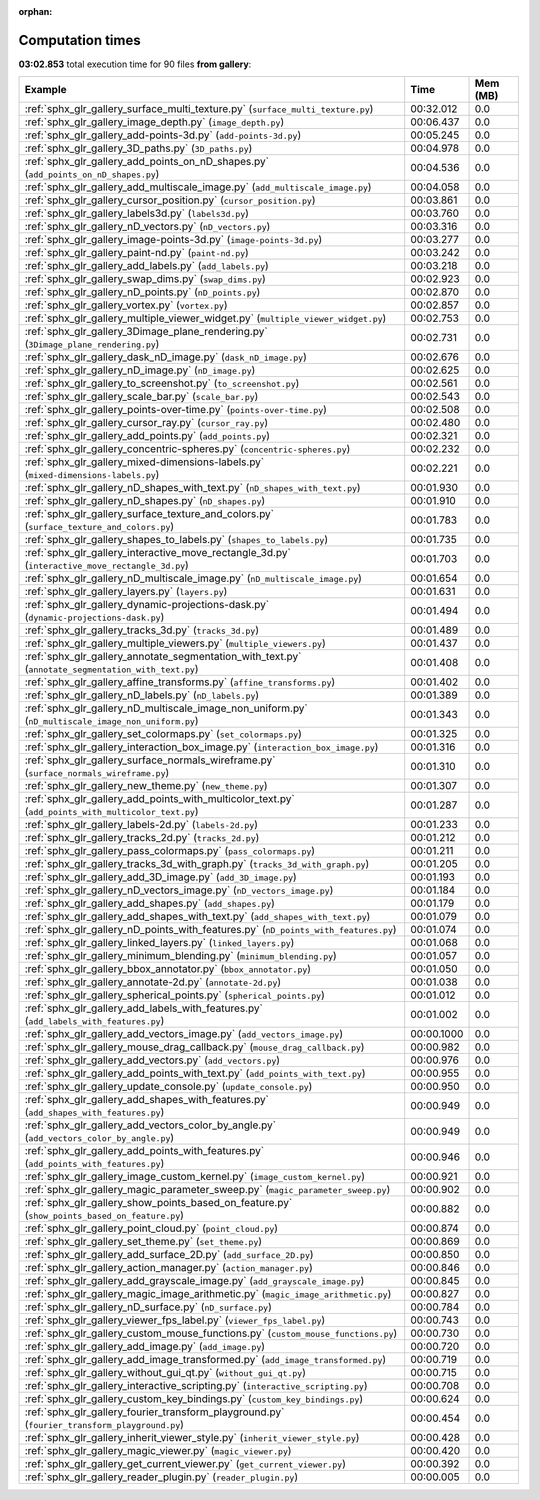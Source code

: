 
:orphan:

.. _sphx_glr_gallery_sg_execution_times:


Computation times
=================
**03:02.853** total execution time for 90 files **from gallery**:

.. container::

  .. raw:: html

    <style scoped>
    <link href="https://cdnjs.cloudflare.com/ajax/libs/twitter-bootstrap/5.3.0/css/bootstrap.min.css" rel="stylesheet" />
    <link href="https://cdn.datatables.net/1.13.6/css/dataTables.bootstrap5.min.css" rel="stylesheet" />
    </style>
    <script src="https://code.jquery.com/jquery-3.7.0.js"></script>
    <script src="https://cdn.datatables.net/1.13.6/js/jquery.dataTables.min.js"></script>
    <script src="https://cdn.datatables.net/1.13.6/js/dataTables.bootstrap5.min.js"></script>
    <script type="text/javascript" class="init">
    $(document).ready( function () {
        $('table.sg-datatable').DataTable({order: [[1, 'desc']]});
    } );
    </script>

  .. list-table::
   :header-rows: 1
   :class: table table-striped sg-datatable

   * - Example
     - Time
     - Mem (MB)
   * - :ref:`sphx_glr_gallery_surface_multi_texture.py` (``surface_multi_texture.py``)
     - 00:32.012
     - 0.0
   * - :ref:`sphx_glr_gallery_image_depth.py` (``image_depth.py``)
     - 00:06.437
     - 0.0
   * - :ref:`sphx_glr_gallery_add-points-3d.py` (``add-points-3d.py``)
     - 00:05.245
     - 0.0
   * - :ref:`sphx_glr_gallery_3D_paths.py` (``3D_paths.py``)
     - 00:04.978
     - 0.0
   * - :ref:`sphx_glr_gallery_add_points_on_nD_shapes.py` (``add_points_on_nD_shapes.py``)
     - 00:04.536
     - 0.0
   * - :ref:`sphx_glr_gallery_add_multiscale_image.py` (``add_multiscale_image.py``)
     - 00:04.058
     - 0.0
   * - :ref:`sphx_glr_gallery_cursor_position.py` (``cursor_position.py``)
     - 00:03.861
     - 0.0
   * - :ref:`sphx_glr_gallery_labels3d.py` (``labels3d.py``)
     - 00:03.760
     - 0.0
   * - :ref:`sphx_glr_gallery_nD_vectors.py` (``nD_vectors.py``)
     - 00:03.316
     - 0.0
   * - :ref:`sphx_glr_gallery_image-points-3d.py` (``image-points-3d.py``)
     - 00:03.277
     - 0.0
   * - :ref:`sphx_glr_gallery_paint-nd.py` (``paint-nd.py``)
     - 00:03.242
     - 0.0
   * - :ref:`sphx_glr_gallery_add_labels.py` (``add_labels.py``)
     - 00:03.218
     - 0.0
   * - :ref:`sphx_glr_gallery_swap_dims.py` (``swap_dims.py``)
     - 00:02.923
     - 0.0
   * - :ref:`sphx_glr_gallery_nD_points.py` (``nD_points.py``)
     - 00:02.870
     - 0.0
   * - :ref:`sphx_glr_gallery_vortex.py` (``vortex.py``)
     - 00:02.857
     - 0.0
   * - :ref:`sphx_glr_gallery_multiple_viewer_widget.py` (``multiple_viewer_widget.py``)
     - 00:02.753
     - 0.0
   * - :ref:`sphx_glr_gallery_3Dimage_plane_rendering.py` (``3Dimage_plane_rendering.py``)
     - 00:02.731
     - 0.0
   * - :ref:`sphx_glr_gallery_dask_nD_image.py` (``dask_nD_image.py``)
     - 00:02.676
     - 0.0
   * - :ref:`sphx_glr_gallery_nD_image.py` (``nD_image.py``)
     - 00:02.625
     - 0.0
   * - :ref:`sphx_glr_gallery_to_screenshot.py` (``to_screenshot.py``)
     - 00:02.561
     - 0.0
   * - :ref:`sphx_glr_gallery_scale_bar.py` (``scale_bar.py``)
     - 00:02.543
     - 0.0
   * - :ref:`sphx_glr_gallery_points-over-time.py` (``points-over-time.py``)
     - 00:02.508
     - 0.0
   * - :ref:`sphx_glr_gallery_cursor_ray.py` (``cursor_ray.py``)
     - 00:02.480
     - 0.0
   * - :ref:`sphx_glr_gallery_add_points.py` (``add_points.py``)
     - 00:02.321
     - 0.0
   * - :ref:`sphx_glr_gallery_concentric-spheres.py` (``concentric-spheres.py``)
     - 00:02.232
     - 0.0
   * - :ref:`sphx_glr_gallery_mixed-dimensions-labels.py` (``mixed-dimensions-labels.py``)
     - 00:02.221
     - 0.0
   * - :ref:`sphx_glr_gallery_nD_shapes_with_text.py` (``nD_shapes_with_text.py``)
     - 00:01.930
     - 0.0
   * - :ref:`sphx_glr_gallery_nD_shapes.py` (``nD_shapes.py``)
     - 00:01.910
     - 0.0
   * - :ref:`sphx_glr_gallery_surface_texture_and_colors.py` (``surface_texture_and_colors.py``)
     - 00:01.783
     - 0.0
   * - :ref:`sphx_glr_gallery_shapes_to_labels.py` (``shapes_to_labels.py``)
     - 00:01.735
     - 0.0
   * - :ref:`sphx_glr_gallery_interactive_move_rectangle_3d.py` (``interactive_move_rectangle_3d.py``)
     - 00:01.703
     - 0.0
   * - :ref:`sphx_glr_gallery_nD_multiscale_image.py` (``nD_multiscale_image.py``)
     - 00:01.654
     - 0.0
   * - :ref:`sphx_glr_gallery_layers.py` (``layers.py``)
     - 00:01.631
     - 0.0
   * - :ref:`sphx_glr_gallery_dynamic-projections-dask.py` (``dynamic-projections-dask.py``)
     - 00:01.494
     - 0.0
   * - :ref:`sphx_glr_gallery_tracks_3d.py` (``tracks_3d.py``)
     - 00:01.489
     - 0.0
   * - :ref:`sphx_glr_gallery_multiple_viewers.py` (``multiple_viewers.py``)
     - 00:01.437
     - 0.0
   * - :ref:`sphx_glr_gallery_annotate_segmentation_with_text.py` (``annotate_segmentation_with_text.py``)
     - 00:01.408
     - 0.0
   * - :ref:`sphx_glr_gallery_affine_transforms.py` (``affine_transforms.py``)
     - 00:01.402
     - 0.0
   * - :ref:`sphx_glr_gallery_nD_labels.py` (``nD_labels.py``)
     - 00:01.389
     - 0.0
   * - :ref:`sphx_glr_gallery_nD_multiscale_image_non_uniform.py` (``nD_multiscale_image_non_uniform.py``)
     - 00:01.343
     - 0.0
   * - :ref:`sphx_glr_gallery_set_colormaps.py` (``set_colormaps.py``)
     - 00:01.325
     - 0.0
   * - :ref:`sphx_glr_gallery_interaction_box_image.py` (``interaction_box_image.py``)
     - 00:01.316
     - 0.0
   * - :ref:`sphx_glr_gallery_surface_normals_wireframe.py` (``surface_normals_wireframe.py``)
     - 00:01.310
     - 0.0
   * - :ref:`sphx_glr_gallery_new_theme.py` (``new_theme.py``)
     - 00:01.307
     - 0.0
   * - :ref:`sphx_glr_gallery_add_points_with_multicolor_text.py` (``add_points_with_multicolor_text.py``)
     - 00:01.287
     - 0.0
   * - :ref:`sphx_glr_gallery_labels-2d.py` (``labels-2d.py``)
     - 00:01.233
     - 0.0
   * - :ref:`sphx_glr_gallery_tracks_2d.py` (``tracks_2d.py``)
     - 00:01.212
     - 0.0
   * - :ref:`sphx_glr_gallery_pass_colormaps.py` (``pass_colormaps.py``)
     - 00:01.211
     - 0.0
   * - :ref:`sphx_glr_gallery_tracks_3d_with_graph.py` (``tracks_3d_with_graph.py``)
     - 00:01.205
     - 0.0
   * - :ref:`sphx_glr_gallery_add_3D_image.py` (``add_3D_image.py``)
     - 00:01.193
     - 0.0
   * - :ref:`sphx_glr_gallery_nD_vectors_image.py` (``nD_vectors_image.py``)
     - 00:01.184
     - 0.0
   * - :ref:`sphx_glr_gallery_add_shapes.py` (``add_shapes.py``)
     - 00:01.179
     - 0.0
   * - :ref:`sphx_glr_gallery_add_shapes_with_text.py` (``add_shapes_with_text.py``)
     - 00:01.079
     - 0.0
   * - :ref:`sphx_glr_gallery_nD_points_with_features.py` (``nD_points_with_features.py``)
     - 00:01.074
     - 0.0
   * - :ref:`sphx_glr_gallery_linked_layers.py` (``linked_layers.py``)
     - 00:01.068
     - 0.0
   * - :ref:`sphx_glr_gallery_minimum_blending.py` (``minimum_blending.py``)
     - 00:01.057
     - 0.0
   * - :ref:`sphx_glr_gallery_bbox_annotator.py` (``bbox_annotator.py``)
     - 00:01.050
     - 0.0
   * - :ref:`sphx_glr_gallery_annotate-2d.py` (``annotate-2d.py``)
     - 00:01.038
     - 0.0
   * - :ref:`sphx_glr_gallery_spherical_points.py` (``spherical_points.py``)
     - 00:01.012
     - 0.0
   * - :ref:`sphx_glr_gallery_add_labels_with_features.py` (``add_labels_with_features.py``)
     - 00:01.002
     - 0.0
   * - :ref:`sphx_glr_gallery_add_vectors_image.py` (``add_vectors_image.py``)
     - 00:00.1000
     - 0.0
   * - :ref:`sphx_glr_gallery_mouse_drag_callback.py` (``mouse_drag_callback.py``)
     - 00:00.982
     - 0.0
   * - :ref:`sphx_glr_gallery_add_vectors.py` (``add_vectors.py``)
     - 00:00.976
     - 0.0
   * - :ref:`sphx_glr_gallery_add_points_with_text.py` (``add_points_with_text.py``)
     - 00:00.955
     - 0.0
   * - :ref:`sphx_glr_gallery_update_console.py` (``update_console.py``)
     - 00:00.950
     - 0.0
   * - :ref:`sphx_glr_gallery_add_shapes_with_features.py` (``add_shapes_with_features.py``)
     - 00:00.949
     - 0.0
   * - :ref:`sphx_glr_gallery_add_vectors_color_by_angle.py` (``add_vectors_color_by_angle.py``)
     - 00:00.949
     - 0.0
   * - :ref:`sphx_glr_gallery_add_points_with_features.py` (``add_points_with_features.py``)
     - 00:00.946
     - 0.0
   * - :ref:`sphx_glr_gallery_image_custom_kernel.py` (``image_custom_kernel.py``)
     - 00:00.921
     - 0.0
   * - :ref:`sphx_glr_gallery_magic_parameter_sweep.py` (``magic_parameter_sweep.py``)
     - 00:00.902
     - 0.0
   * - :ref:`sphx_glr_gallery_show_points_based_on_feature.py` (``show_points_based_on_feature.py``)
     - 00:00.882
     - 0.0
   * - :ref:`sphx_glr_gallery_point_cloud.py` (``point_cloud.py``)
     - 00:00.874
     - 0.0
   * - :ref:`sphx_glr_gallery_set_theme.py` (``set_theme.py``)
     - 00:00.869
     - 0.0
   * - :ref:`sphx_glr_gallery_add_surface_2D.py` (``add_surface_2D.py``)
     - 00:00.850
     - 0.0
   * - :ref:`sphx_glr_gallery_action_manager.py` (``action_manager.py``)
     - 00:00.846
     - 0.0
   * - :ref:`sphx_glr_gallery_add_grayscale_image.py` (``add_grayscale_image.py``)
     - 00:00.845
     - 0.0
   * - :ref:`sphx_glr_gallery_magic_image_arithmetic.py` (``magic_image_arithmetic.py``)
     - 00:00.827
     - 0.0
   * - :ref:`sphx_glr_gallery_nD_surface.py` (``nD_surface.py``)
     - 00:00.784
     - 0.0
   * - :ref:`sphx_glr_gallery_viewer_fps_label.py` (``viewer_fps_label.py``)
     - 00:00.743
     - 0.0
   * - :ref:`sphx_glr_gallery_custom_mouse_functions.py` (``custom_mouse_functions.py``)
     - 00:00.730
     - 0.0
   * - :ref:`sphx_glr_gallery_add_image.py` (``add_image.py``)
     - 00:00.720
     - 0.0
   * - :ref:`sphx_glr_gallery_add_image_transformed.py` (``add_image_transformed.py``)
     - 00:00.719
     - 0.0
   * - :ref:`sphx_glr_gallery_without_gui_qt.py` (``without_gui_qt.py``)
     - 00:00.715
     - 0.0
   * - :ref:`sphx_glr_gallery_interactive_scripting.py` (``interactive_scripting.py``)
     - 00:00.708
     - 0.0
   * - :ref:`sphx_glr_gallery_custom_key_bindings.py` (``custom_key_bindings.py``)
     - 00:00.624
     - 0.0
   * - :ref:`sphx_glr_gallery_fourier_transform_playground.py` (``fourier_transform_playground.py``)
     - 00:00.454
     - 0.0
   * - :ref:`sphx_glr_gallery_inherit_viewer_style.py` (``inherit_viewer_style.py``)
     - 00:00.428
     - 0.0
   * - :ref:`sphx_glr_gallery_magic_viewer.py` (``magic_viewer.py``)
     - 00:00.420
     - 0.0
   * - :ref:`sphx_glr_gallery_get_current_viewer.py` (``get_current_viewer.py``)
     - 00:00.392
     - 0.0
   * - :ref:`sphx_glr_gallery_reader_plugin.py` (``reader_plugin.py``)
     - 00:00.005
     - 0.0
